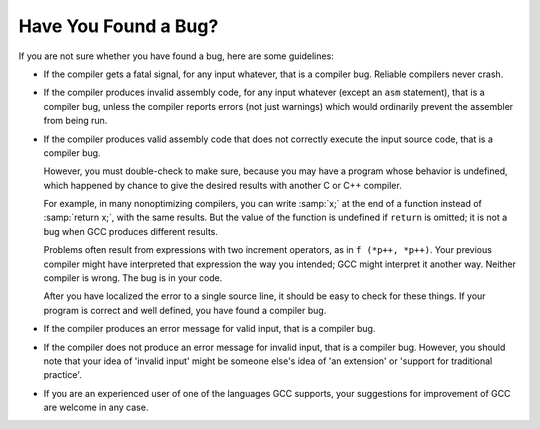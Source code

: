 ..
  Copyright 1988-2022 Free Software Foundation, Inc.
  This is part of the GCC manual.
  For copying conditions, see the copyright.rst file.

.. index:: bug criteria

.. _bug-criteria:

Have You Found a Bug?
*********************

If you are not sure whether you have found a bug, here are some guidelines:

.. index:: fatal signal, core dump

* If the compiler gets a fatal signal, for any input whatever, that is a
  compiler bug.  Reliable compilers never crash.

  .. index:: invalid assembly code, assembly code, invalid

* If the compiler produces invalid assembly code, for any input whatever
  (except an ``asm`` statement), that is a compiler bug, unless the
  compiler reports errors (not just warnings) which would ordinarily
  prevent the assembler from being run.

  .. index:: undefined behavior, undefined function value, increment operators

* If the compiler produces valid assembly code that does not correctly
  execute the input source code, that is a compiler bug.

  However, you must double-check to make sure, because you may have a
  program whose behavior is undefined, which happened by chance to give
  the desired results with another C or C++ compiler.

  For example, in many nonoptimizing compilers, you can write :samp:`x;`
  at the end of a function instead of :samp:`return x;`, with the same
  results.  But the value of the function is undefined if ``return``
  is omitted; it is not a bug when GCC produces different results.

  Problems often result from expressions with two increment operators,
  as in ``f (*p++, *p++)``.  Your previous compiler might have
  interpreted that expression the way you intended; GCC might
  interpret it another way.  Neither compiler is wrong.  The bug is
  in your code.

  After you have localized the error to a single source line, it should
  be easy to check for these things.  If your program is correct and
  well defined, you have found a compiler bug.

* If the compiler produces an error message for valid input, that is a
  compiler bug.

  .. index:: invalid input

* If the compiler does not produce an error message for invalid input,
  that is a compiler bug.  However, you should note that your idea of
  'invalid input' might be someone else's idea of 'an extension' or
  'support for traditional practice'.

* If you are an experienced user of one of the languages GCC supports, your
  suggestions for improvement of GCC are welcome in any case.